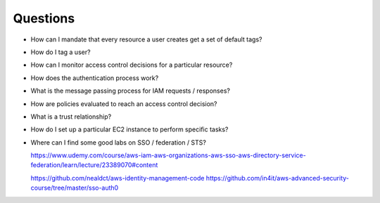 Questions
*********
* How can I mandate that every resource a user creates get a set of default tags?
* How do I tag a user?
* How can I monitor access control decisions for a particular resource?
* How does the authentication process work?
* What is the message passing process for IAM requests / responses?
* How are policies evaluated to reach an access control decision?
* What is a trust relationship?
* How do I set up a particular EC2 instance to perform specific tasks?

* Where can I find some good labs on SSO / federation / STS?

  https://www.udemy.com/course/aws-iam-aws-organizations-aws-sso-aws-directory-service-federation/learn/lecture/23389070#content

  https://github.com/nealdct/aws-identity-management-code
  https://github.com/in4it/aws-advanced-security-course/tree/master/sso-auth0
